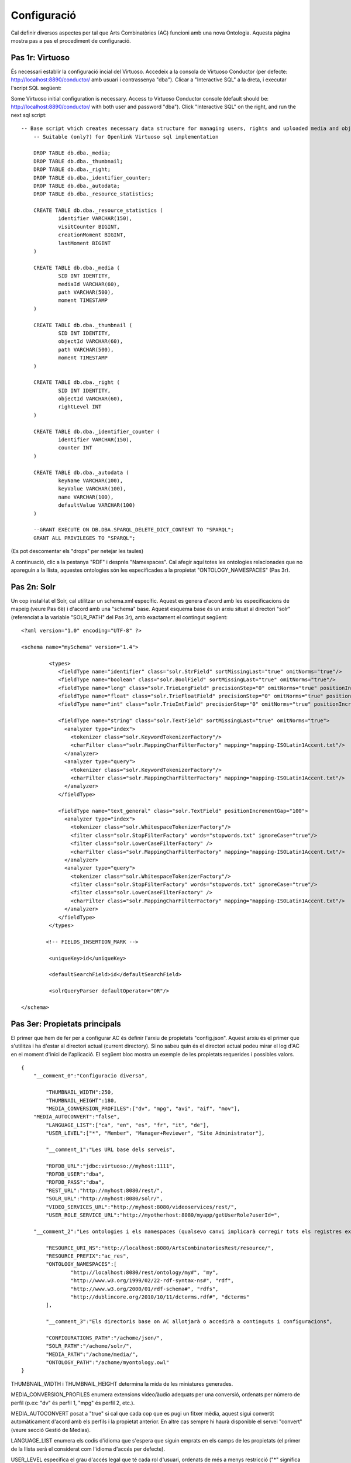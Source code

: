 .. FAT Arts Combinatòries documentation master file, created by
   sphinx-quickstart on Tue May 31 12:39:26 2011.
   You can adapt this file completely to your liking, but it should at least
   contain the root `toctree` directive.

Configuració
======================================================================================

Cal definir diversos aspectes per tal que Arts Combinatòries (AC) funcioni amb una nova Ontologia. Aquesta pàgina mostra pas a pas el procediment de configuració.

Pas 1r: Virtuoso
---------------------------

És necessari establir la configuració incial del Virtuoso. Accedeix a la consola de Virtuoso Conductor (per defecte: http://localhost:8890/conductor/ amb usuari i contrassenya "dba"). Clicar a "Interactive SQL" a la dreta, i executar l'script SQL següent:

Some Virtuoso initial configuration is necessary. Access to Virtuoso Conductor console (default should be: http://localhost:8890/conductor/ with both user and password "dba"). Click "Interactive SQL" on the right, and run the next sql script:

::

    -- Base script which creates necessary data structure for managing users, rights and uploaded media and objects
	-- Suitable (only?) for Openlink Virtuoso sql implementation
	
	DROP TABLE db.dba._media;
	DROP TABLE db.dba._thumbnail;
	DROP TABLE db.dba._right;
	DROP TABLE db.dba._identifier_counter;
	DROP TABLE db.dba._autodata;
	DROP TABLE db.dba._resource_statistics;
	
	CREATE TABLE db.dba._resource_statistics (
		identifier VARCHAR(150),
		visitCounter BIGINT,
		creationMoment BIGINT,
		lastMoment BIGINT
	)
	
	CREATE TABLE db.dba._media (
		SID INT IDENTITY,
		mediaId VARCHAR(60),
		path VARCHAR(500),
		moment TIMESTAMP
	)
	
	CREATE TABLE db.dba._thumbnail (
		SID INT IDENTITY,
		objectId VARCHAR(60),
		path VARCHAR(500),
		moment TIMESTAMP
	)
	
	CREATE TABLE db.dba._right (
		SID INT IDENTITY,
		objectId VARCHAR(60),
		rightLevel INT
	)
	
	CREATE TABLE db.dba._identifier_counter (
		identifier VARCHAR(150),
		counter INT
	)
	
	CREATE TABLE db.dba._autodata (
		keyName VARCHAR(100),
		keyValue VARCHAR(100),
		name VARCHAR(100),
		defaultValue VARCHAR(100)
	)
	
	--GRANT EXECUTE ON DB.DBA.SPARQL_DELETE_DICT_CONTENT TO "SPARQL";
	GRANT ALL PRIVILEGES TO "SPARQL";

(Es pot descomentar els "drops" per netejar les taules)

A continuació, clic a la pestanya "RDF" i després "Namespaces". Cal afegir aquí totes les ontologies relacionades que no apareguin a la llista, aquestes ontologies són les especificades a la propietat "ONTOLOGY_NAMESPACES" (Pas 3r).

Pas 2n: Solr
---------------------------

Un cop instal·lat el Solr, cal utilitzar un schema.xml específic. Aquest es genera d'acord amb les especificacions de mapeig (veure Pas 6è) i d'acord amb una "schema" base. Aquest esquema base és un arxiu situat al directori "solr" (referenciat a la variable "SOLR_PATH" del Pas 3r), amb exactament el contingut següent:

::

	<?xml version="1.0" encoding="UTF-8" ?>
	
	<schema name="mySchema" version="1.4">
	
		 <types>
		    <fieldType name="identifier" class="solr.StrField" sortMissingLast="true" omitNorms="true"/>
		    <fieldType name="boolean" class="solr.BoolField" sortMissingLast="true" omitNorms="true"/>
		    <fieldType name="long" class="solr.TrieLongField" precisionStep="0" omitNorms="true" positionIncrementGap="0"/> 
		    <fieldType name="float" class="solr.TrieFloatField" precisionStep="0" omitNorms="true" positionIncrementGap="0"/>
		    <fieldType name="int" class="solr.TrieIntField" precisionStep="0" omitNorms="true" positionIncrementGap="0"/> 
		
		    <fieldType name="string" class="solr.TextField" sortMissingLast="true" omitNorms="true">
		      <analyzer type="index">
		        <tokenizer class="solr.KeywordTokenizerFactory"/>
		        <charFilter class="solr.MappingCharFilterFactory" mapping="mapping-ISOLatin1Accent.txt"/>
		      </analyzer>
		      <analyzer type="query">
		        <tokenizer class="solr.KeywordTokenizerFactory"/>
		        <charFilter class="solr.MappingCharFilterFactory" mapping="mapping-ISOLatin1Accent.txt"/>
		      </analyzer>
		    </fieldType>
		
		    <fieldType name="text_general" class="solr.TextField" positionIncrementGap="100">
		      <analyzer type="index">
		        <tokenizer class="solr.WhitespaceTokenizerFactory"/>
		        <filter class="solr.StopFilterFactory" words="stopwords.txt" ignoreCase="true"/>
		        <filter class="solr.LowerCaseFilterFactory" />
		        <charFilter class="solr.MappingCharFilterFactory" mapping="mapping-ISOLatin1Accent.txt"/>
		      </analyzer>
		      <analyzer type="query">
		        <tokenizer class="solr.WhitespaceTokenizerFactory"/>
		        <filter class="solr.StopFilterFactory" words="stopwords.txt" ignoreCase="true"/>
		        <filter class="solr.LowerCaseFilterFactory" />
		        <charFilter class="solr.MappingCharFilterFactory" mapping="mapping-ISOLatin1Accent.txt"/>
		      </analyzer>
		    </fieldType>
		 </types>
		
		<!-- FIELDS_INSERTION_MARK -->
		
		 <uniqueKey>id</uniqueKey>
		
		 <defaultSearchField>id</defaultSearchField>
		
		 <solrQueryParser defaultOperator="OR"/>
	
	</schema>

Pas 3er: Propietats principals
--------------------------------------

El primer que hem de fer per a configurar AC és definir l'arxiu de propietats "config.json". Aquest arxiu és el primer que s'utilitza i ha d'estar al directori actual (current directory). Si no sabeu quin és el directori actual podeu mirar el log d'AC en el moment d'inici de l'aplicació. El següent bloc mostra un exemple de les propietats requerides i possibles valors.

::

    {	
        "__comment_0":"Configuracio diversa",

	    "THUMBNAIL_WIDTH":250,
	    "THUMBNAIL_HEIGHT":180,
	    "MEDIA_CONVERSION_PROFILES":["dv", "mpg", "avi", "aif", "mov"],
        "MEDIA_AUTOCONVERT":"false",
	    "LANGUAGE_LIST":["ca", "en", "es", "fr", "it", "de"],							
	    "USER_LEVEL":["*", "Member", "Manager+Reviewer", "Site Administrator"],	    
	
	    "__comment_1":"Les URL base dels serveis",

	    "RDFDB_URL":"jdbc:virtuoso://myhost:1111",
	    "RDFDB_USER":"dba",
	    "RDFDB_PASS":"dba",
	    "REST_URL":"http://myhost:8080/rest/",
	    "SOLR_URL":"http://myhost:8080/solr/",
	    "VIDEO_SERVICES_URL":"http://myhost:8080/videoservices/rest/",
	    "USER_ROLE_SERVICE_URL":"http://myotherhost:8080/myapp/getUserRole?userId=",
	
        "__comment_2":"Les ontologies i els namespaces (qualsevo canvi implicarà corregir tots els registres existents a la BD)",

	    "RESOURCE_URI_NS":"http://localhost:8080/ArtsCombinatoriesRest/resource/",		
	    "RESOURCE_PREFIX":"ac_res",
	    "ONTOLOGY_NAMESPACES":[
		    "http://localhost:8080/rest/ontology/my#", "my",
		    "http://www.w3.org/1999/02/22-rdf-syntax-ns#", "rdf",
		    "http://www.w3.org/2000/01/rdf-schema#", "rdfs",
		    "http://dublincore.org/2010/10/11/dcterms.rdf#", "dcterms"
	    ],
	
	    "__comment_3":"Els directoris base on AC allotjarà o accedirà a continguts i configuracions",

	    "CONFIGURATIONS_PATH":"/achome/json/",
	    "SOLR_PATH":"/achome/solr/",
	    "MEDIA_PATH":"/achome/media/",
	    "ONTOLOGY_PATH":"/achome/myontology.owl"
    }

THUMBNAIL_WIDTH i THUMBNAIL_HEIGHT determina la mida de les miniatures generades.

MEDIA_CONVERSION_PROFILES enumera extensions vídeo/àudio adequats per una conversió, ordenats per número de perfil (p.ex: "dv" és perfil 1, "mpg" és perfil 2, etc.).

MEDIA_AUTOCONVERT posat a "true" si cal que cada cop que es pugi un fitxer mèdia, aquest sigui convertit automàticament d'acord amb els perfils i la propietat anterior. En altre cas sempre hi haurà disponible el servei "convert" (veure secció Gestió de Medias).

LANGUAGE_LIST enumera els codis d'idioma que s'espera que siguin emprats en els camps de les propietats (el primer de la llista serà el considerat com l'idioma d'accés per defecte).

USER_LEVEL especifica el grau d'accés legal que té cada rol d'usuari, ordenats de més a menys restricció ("*" significa qualsevol rol). Com que només hi ha 4 nivells de restricció, aquesta llista hauria de contenir sempre 4 elements. Cada element pot contenir més d'un rol, separat per '+' (p.ex: "Manager+Reviewer").

USER_ROLE_SERVICE_URL és una URL a un servei específic. Aquest servei és emprat per AC per obtenir els grups d'usuari que determinaran el permís d'accés de l'usuari. El servei ha d'acceptar un identificador (a la cadena de la URL) i hauria de retornar un dels grups d'usuari especificats a USER_LEVEL.

ONTOLOGY_NAMESPACES estableix un prefix per a cada namespace d'Ontologia, aquesta relació també ha d'aparèixer la llista "namespaces" del Virtuoso (veure Pas 1r). La primera ontologia especificada ha de ser necessariament aquella que hagi estat creada (o escollida) especialment per la web semàntica (corresponent a l'arxiu especificat a la variable "ONTOLOGY_PATH") i la resta d'ontologies seran aquelles importades a l'ontologia principal. Generalment, els esquemes RDF i RDFS haurien de ser inclosos sempre. 

AC requereix la següent estructura de directoris:

- [CONFIGURATIONS_PATH]
    - legal/legal.json (requerit)
    - mapping/mapping.json (requerit)
    - mapping/search.json (opcional)
    - mapping/ (opcionalment, un arxiu json per a cada classe de l'Ontologia, amb el seu prefix, per exemple "foaf:Person.json")
- [SOLR_PATH] (directori Home del Solr)
    - conf/schema.xml-EMPTY (requerit)
    - data/data.xml (autogenerat per l'aplicació cada cop que es faci una indexació a Solr, i contindrà les dades indexades)
- [MEDIA_PATH]
    - thumbnail/
    - thumbnail/classes/default.jpg (requerit. Miniatura per defecte de tots els objectes. No té perquè ser d'una mida específica)
    - thumbnail/classes/ (opcionalment, una miniatura per defecte per a cada classe amb el seu prefix, exemple "foaf:Person.jpg")
- [ONTOLOGY_PATH] (ruta completa a l'arxiu que conté l'ontologia principal del projecte)

Pas 4t: Reiniciar
-----------------------------

Cridant el servei "reset", TOTES les dades i arxius media seran esborrats. També s'actualitzarà l'Ontologia principal amb la darrera versió (situada a ONTOLOGY_PATH).

::

    Service path: http://{host:port}/{appname}/reset?option=ontology&confirm=CURRENT_DATE
    HTTP Method: GET
    Returns: "success" or "error"

Poseu "option=ontology" si no voleu un reinici total, sinó només una recàrrega de totes les ontologies especificades a ONTOLOGY_NAMESPACES.

En altre cas, per seguretat, cal omplir el paràmetre "confirm" amb la data i hora actual del servidor formatat com: "dd/mm/yy hh:mm"

**Exemples**

::

    http://internetdomain.org/ac/reset?option=ontology               // recarrega ontologies

::

    http://internetdomain.org/ac/reset?confirm=11/11/2011 23:11      // reinicia dades i recarrega ontologies



Pas 5è: Script legal
-----------------------------

AC proporciona funcionalitats per assignar drets legals als objectes media. L'assignació de drets és un procés assistit que pot ser guionat i completament personalitzat. (Si no tens intenció d'utilitzar aquesta característica pots obviar aquest pas)

Hi ha un exemple auto-explicatiu a "legal.json" al directori de configuració, subdirectori "legal". "legal.json" és el nom de l'arxiu que conté el guió que assistirà l'usuari. Les parts d'aquest guió són:

- StartBlock: bloc inicial
- Llista de Blocks: pels quals passarà l'execució del guió.
- Nom del block: serà usat per a referenciar-lo d'altres blocks.
- Descrició del block: finalitat simplement informativa.
- Dades del block: dades que seran sol·licitated a l'usuari (en forma de formulari) i seran utilitzades per a determinar l'assignació de drets. Aquestes dades són considerades globals, és a dir que poden ser usades o reassignades en blocks posteriors.
- Regles del block: evaluació lògica mitjançant expressions booleanes de les dades introduïdes en el procés. Aquesta evaluació por portar a un nou block indicat per la paraula "block" keyword, o a un color legal indicat per la paraula 'result'. Les conseqüències funcionals de cada color s'expliquen a continuació:

Hi ha quatre "colors de semàfor" que poden ser assignats a cada objecte. De menys a més restrictiu: "green", "yellow", "orange" i "red". Cada un correspon a un nivell d'accés de 1 a 4. Per cada crida a un servei que proveeix audiovisuals o urls a audiovisual,l'identificador d'usuari ha de ser especificiat, en funció d'això i de la configuració (variable USER_LEVEL) se n'obtindrà el nivell. Exemple. User level = 1 , Object level = 2 --> Fail / User level = 2 , Object level = 2 --> OK.

Pas 6è: Mapeig de dades
------------------------------

El fitxer "mapping.json" (situat a (CONFIGURATIONS_PATH)/mapping) és un arxiu necessari amb la definició de la forma com les dades seran indexades al Solr. El mapeig de dades no és una traducció plana dels camps i classes de l'ontologia. Cal especificar-lo de tal manera que després pugui ser usat pels diversos aspectes funcionals de la plataforma (patrons, ordenació, filtres, etc. que s'expliquen en aquest manual). 

Suposem que tenim la classe Person definida a la nostra Ontologia, i que volem indexar diverses dades com: nom, biografia, data de neixement, lloc de neixement. La indexació de Person serà especificada de la següent manera:

::

    {
	    "data":
	    [
            {
                "name":"Nom",                       // Especifica l'identificador de la dada, en aquest cas el Nom
                "type":"string",                    // 'string' indexa la dada com a un "string" (fieldType) del schema.xml del Solr 
                "path":["my:Person.my:fullName"]    // Ruta a propietat de la classe, especificat de la forma (prefix:Nom-classe).(prefix:propietat)
            },

            {
                "name":"Biografia",             
                "type":"text",                  	// 'text' indexa la dada com a "text_general" (fildType) del schema.xml del Solr.
                "path":["my:Person.my:Bio"]           
            },

            {
                "name":"DataNeixement",             
                "type":"date.year",             	// "date.year" extraurà l'any de la data continguda a la propietat (el format esperat és "dd/mm/yyyy" o simplement "yyyy")
                "path":["my:Person.my:BirthDate"]           
            },

            {
                "name":"LlocNeixement",             
                "type":"string",                
                "path":["my:Person.my:BirthPlace=my:Location.my:Name"]   // El lloc de neixement és de fet un objecte referenciat (Location), per aquest motiu cal encadenar les relacions dels objectes mitjançant '='. Per aquest mètode es poden encadenar tants objectes com calguin.
            }
        ]
    }

La ruta (path) és una llista, això permet especificar diverses rutes per un mateix camp indexat. Suposem que volem indexar noms de persones i sota una mateixa variable. El codi quedarà de la següent manera:

::

    "data":
        [
            {
                "name":"Nom",                                  
                "type":"string",                                
                "path":["my:Person.my:fullName", "my:Location.my:Name"]     // Ruta a propietats tant de Person com de Location
            },

            /* resta del json ... */
        ]

Per proporcionar les cerques adequades, podem establir clàusules adicionals per a cada dada:

- **category**: El Solr utilitzarà la característica 'facets' per categoritzar les dades implicades agrupant-les i comptant les coincidències.
- **sortCategory**: Si heu establert la clàusula anterior, els elements de la categoria s'ordenaran per número de coincidències. Es pot escollir l'ordenació alfabètica establint aquesta clàusula (és a dir, s'utilitzarà el paràmetre "facet.sort=index" del Solr).  
- **multilingual**: Aplicable a les propietats introduïdes en diversos idiomes a la base de dades RDF. Per exemple, la biografia d'una persona pot ser escrita en diversos idiomes. Això assegura que el Solr tornarà les dades només en l'idioma desitjat (veure secció Gestionant el Solr).
- **search**: Pot semblar obvi que totes les dades indexades han de ser utilitzades per la cerca, però no té perquè ser així (algunes son introduïdes només a efectes d'ordenació, i d'altres nomñes a efectes de categorització). Cal establir aquesta clàusula explícitament perquè la dada sigui utilitzada en la cerca.
- **autocomplete**: Si i només si heu establert la clàusula anterior, es pot optar per utilitzar la dada per autocompletar una cerca.
- **sort**: Si volem que un camp pugui ser utilitzat posteriorment per a ordenar els resultats de cerca, cal especificar-ho explícitament amb aquesta clàusula. Això causarà forçosament que aquest camp serà de valor únic (a diferència de la resta que són multi-valor) per a permetre l'ordenació, per aquest motiu generalment els camps destinats a ordenació no s'utilitzaran per a res més. 

Per exemple: la dada "Nom" abans descrita (nom de persona o lloc), és interessant tant per a cercar com per a autocompletar. Però el nom de Person és especificat en un sol idioma, i el nom de Location és especificat en diferents idiomes. A més, categoritzarem els resultats per llocs però no per persones. D'acord amb això, el codi json anterior canvia a:

::

    "data":
        [
            {
                "name":"Persona",                                  
                "type":"string",                                
                "path":["my:Person.my:fullName"],         
                "search":"yes",
                "autocomplete":"yes"
            },

            {
                "name":"Lloc",                                  
                "type":"string",                                
                "path":["my:Location.my:Name", "my:Person.my:BirthPlace=my:Location.my:Name"]
                "search":"yes",                     // Totes les clàusules són desactivades per defecte 
                "autocomplete":"yes",               // pel que han de ser especificades sempre que es necessitin
                "multilingual":"yes",
                "category":"yes"
            }

            /* resta del json ... */
        ]


Pas 7è: Patrons de classe
------------------------------------

Qualsevol cerca retornarà una llista d'IDs dels objectes que s'adeqüen als criteris de cerca. Per a poder generar la informació d'aquests objectes cal accedir individualment a cadascún mitjançant el servei "view" (veure secció Visualització), i per obtenir aquesta vista cal haver definit un patró per la classe d'aquest objecte. Per aquest motiu serà necessari que totes les classes referenciades d'arrel al "mapping.json" tinguin definit el seu patró corresponent. 

Tornant a l'exemple de la classe Person: el nom, data de neixement, i lloc de neixement els podem posar a la capçalera (header). La biografia al cos (body). I al peu (footer) hi podem incloure la classe 'knows', que relaciona persones entre si.

El template resultant ha d'anomenar-se "my:Person.json" (generalitzant, (prefix:Nom-classe).json) al directory mapping de CONFIGURATIONS_PATH. El codi quedaria de la següent manera:

::

    {
	    "className":"Person",
	
	    "sections":
	    [
		    {
			    "name":"header",                    // nom de secció
			    "data":[
		
		        	{
					    "name":"Nom",
					    "type":"text",
					    "path":["my:Person.my:fullName"]
				    },

                    {
					    "name":"DataNeixement",
					    "type":"date",
					    "path":["my:Person.my:BirthDate"]
				    },

                    {
					    "name":"LlocNeixement",
					    "type":"linkedObject",
					    "path":["my:Person.my:BirthPlace=my:Location.my:Name"]
				    }
			    ]
		    },
		
		    {
			    "name":"body",
			    "data":[
			
			     	{
			            "name":"Biografia",
			            "type":"text",
			            "path":["my:Person.my:Bio"]
			        }
			    ]  
		    },

            {
			    "name":"footer",                    
			    "data":[
		
		        	{
					    "name":"Relacionats",
					    "type":"search",
                        "path":["my:Person.id"],
                        "value":["RelatedPeople:"]
				    }
			    ]
		    }
	    ]
    }


El tipus de dada dels patrons és diferent del tipus explicat al pas anterior. Els tipus següents són els disponibles per a patrons:

- **text**: adequat per la majoria de casos, resol la ruta (path) a un literal sense cap modificació adicional.
- **linkedObject**: resol la ruta a un literal i hi afegeix l'id de l'objecte que el conté, separat per '@'. Això permet crear enllaços html entre objectes. Per exemple: Londres@london_id, l'enllaç referenciaria a http://myhost:8080/rest/resource/london_id/...
- **objects**: resol la ruta especificada on la propietat és de fet una relació, i pertant el resultat serà un identificador. 
- **media**: resol la ruta a una URL que conté un media.
- **date**: i les seves específiques (**date.year**, **date.day**, **date.month**). Anàlog al "date" explicat al pas 6è.
- **search**: aquest tipus combina la resolució de la ruta amb les cerques Solr per a generar conjunts de resultats per a l'usuari sobre els quals es puguin fer cerques adicionals. En aquest exemple: es cridarà una cerca que retornarà ("Person.knows:") that know current person ("Person.id"). Per més informació sobre aquest element si us plau llegeix la secció de Visualització.
- **counter**: resol la ruta i agrupa i fa un recompte de les coincidències.

Adoneu-vos que **text**, **objects** and **media** fan el mateix a la pràctica. La diferència és que el valor que resolen es suposa que és per propòsits diferents. Veure la secció Visualització per a més informació sobre els tipus **media** i **objects**.

Manteniment
----------------------------

Servei que realitza les següents tasques de manteniment regular de l'aplicació:

- Esborrar els fitxers temporals que es creen durant els processo legals
- Indexació de les dades a Solr (és a dir crida el servei /solr/reload)
- Actualització de les dades per a OAI-PMH (només si la variable OAI_PATH estigui definida)

::

    Ruta servei: http://{host:port}/{appname}/maintenance
    Mètode HTTP: GET
    Retorna: "success" o "error"
    
La crida d'aquest servei en un servidor a producció hauria de ser periòdica, a l'hora de menys tràfic d'usuaris/peticions.
